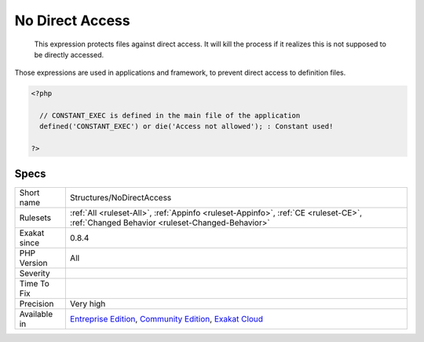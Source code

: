 .. _structures-nodirectaccess:

.. _no-direct-access:

No Direct Access
++++++++++++++++

  This expression protects files against direct access. It will kill the process if it realizes this is not supposed to be directly accessed.

Those expressions are used in applications and framework, to prevent direct access to definition files.

.. code-block:: php
   
   <?php
   
     // CONSTANT_EXEC is defined in the main file of the application
     defined('CONSTANT_EXEC') or die('Access not allowed'); : Constant used!
   
   ?>

Specs
_____

+--------------+-----------------------------------------------------------------------------------------------------------------------------------------------------------------------------------------+
| Short name   | Structures/NoDirectAccess                                                                                                                                                               |
+--------------+-----------------------------------------------------------------------------------------------------------------------------------------------------------------------------------------+
| Rulesets     | :ref:`All <ruleset-All>`, :ref:`Appinfo <ruleset-Appinfo>`, :ref:`CE <ruleset-CE>`, :ref:`Changed Behavior <ruleset-Changed-Behavior>`                                                  |
+--------------+-----------------------------------------------------------------------------------------------------------------------------------------------------------------------------------------+
| Exakat since | 0.8.4                                                                                                                                                                                   |
+--------------+-----------------------------------------------------------------------------------------------------------------------------------------------------------------------------------------+
| PHP Version  | All                                                                                                                                                                                     |
+--------------+-----------------------------------------------------------------------------------------------------------------------------------------------------------------------------------------+
| Severity     |                                                                                                                                                                                         |
+--------------+-----------------------------------------------------------------------------------------------------------------------------------------------------------------------------------------+
| Time To Fix  |                                                                                                                                                                                         |
+--------------+-----------------------------------------------------------------------------------------------------------------------------------------------------------------------------------------+
| Precision    | Very high                                                                                                                                                                               |
+--------------+-----------------------------------------------------------------------------------------------------------------------------------------------------------------------------------------+
| Available in | `Entreprise Edition <https://www.exakat.io/entreprise-edition>`_, `Community Edition <https://www.exakat.io/community-edition>`_, `Exakat Cloud <https://www.exakat.io/exakat-cloud/>`_ |
+--------------+-----------------------------------------------------------------------------------------------------------------------------------------------------------------------------------------+


